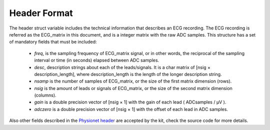 
Header Format
=============

.. _header_format:

The header struct variable includes the technical information that describes an ECG recording. The ECG recording is referred as the ECG\_matrix in this document, and is a integer matrix with the raw ADC samples. This structure has a set of mandatory fields that must be included:

	- *freq*, is the sampling frequency of ECG\_matrix signal, or in other words, the reciprocal of the sampling interval or time (in seconds) elapsed between ADC samples.

	- *desc*, description strings about each of the leads/signals. It is a char matrix of [nsig × description_length], where description_length is the length of the longer description string.

	- *nsamp* is the number of samples of ECG\_matrix, or the size of the first matrix dimension (rows).

	- *nsig* is the amount of leads or signals of ECG\_matrix, or the size of the second matrix dimension (columns).

	- *gain* is a double precision vector of [nsig × 1] with the gain of each lead ( ADCsamples / μV ).

	- *adczero* is a double precision vector of [nsig × 1] with the offset of each lead in ADC samples.
	
	
Also other fields described in the `Physionet header <http://www.physionet.org/physiotools/wag/header-5.htm>`__ are accepted by the kit, check the source code for more details.
